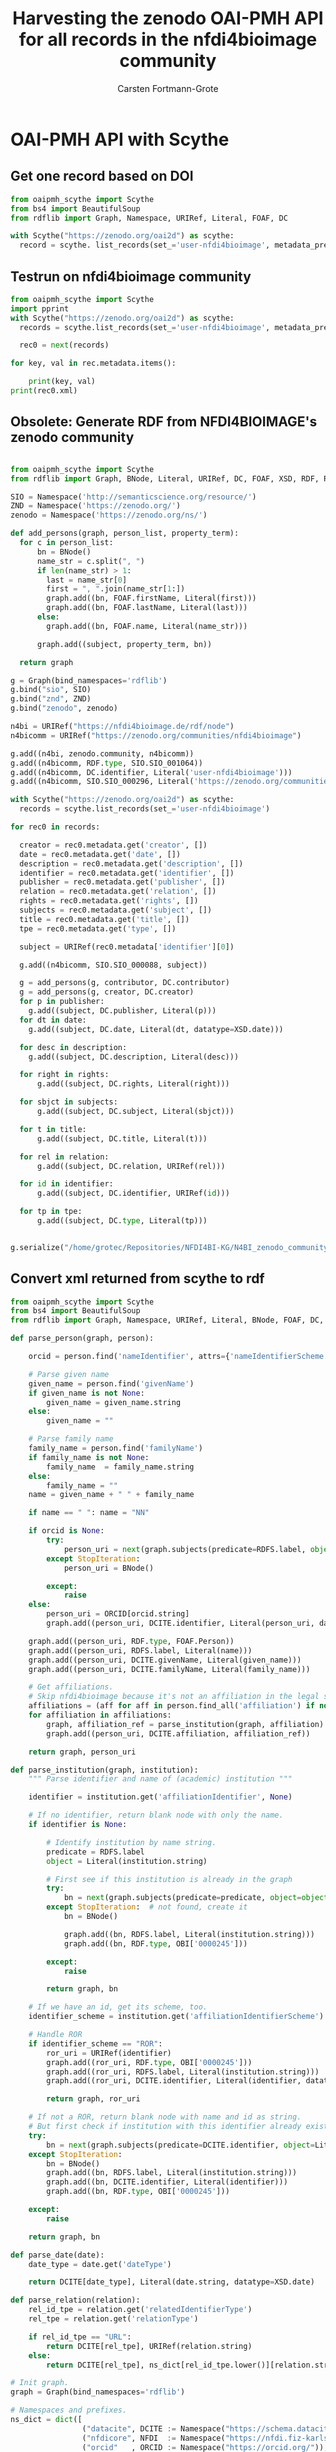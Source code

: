 #+title: Harvesting the zenodo OAI-PMH API for all records in the nfdi4bioimage community
#+author: Carsten Fortmann-Grote
#+license: CC-BY-SA
#+dateCreated: [2025-05-15 Thu] 
* OAI-PMH API with Scythe 
:PROPERTIES:
:ID:       71e7d956-3288-4586-acaf-c8eb072ac48f
:END:
** Get one record based on DOI
:PROPERTIES:
:ID:       8ded542a-1c03-4158-8b21-9a905cf5b507
:END:
#+begin_src python :session rdf :results output :async yes
  from oaipmh_scythe import Scythe
  from bs4 import BeautifulSoup
  from rdflib import Graph, Namespace, URIRef, Literal, FOAF, DC

  with Scythe("https://zenodo.org/oai2d") as scythe:
    record = scythe. list_records(set_='user-nfdi4bioimage', metadata_prefix='oai_datacite')
#+end_src

** Testrun on nfdi4bioimage community
:PROPERTIES:
:ID:       9ae10ebb-ddf2-42c0-9b28-35655ef08457
:END:
#+begin_src python :session rdf :results output :async yes
  from oaipmh_scythe import Scythe
  import pprint
  with Scythe("https://zenodo.org/oai2d") as scythe:
    records = scythe.list_records(set_='user-nfdi4bioimage', metadata_prefix='oai_datacite')

    rec0 = next(records)

  for key, val in rec.metadata.items():
    
      print(key, val)
  print(rec0.xml)
#+end_src
#+RESULTS:
#+begin_example
creator ['Moore, Josh', 'Waagmeester, Andra', 'Hettne, Kristina', 'Wolstencroft, Katherine', 'Kunis, Susanne']
date ['2024-02-26']
description ['&lt;p&gt;In 2005, the first version of OMERO stored RDF natively. However, just a year after the 1.0 release of RDF, performance considerations led to the development of a more traditional SQL approach for OMERO. A binary protocol makes it possible to query and retrieve metadata but the resulting information cannot immediately be combined with other sources. This is the adventure of rediscovering the benefit of RDF triples as a -- if not the -- common exchange mechanism.&lt;/p&gt;\n&lt;p&gt;&nbsp;&lt;/p&gt;\n&lt;p&gt;This poster was presented at SWAT4HCLS in Leiden, NL, 2024 as &lt;strong&gt;Poster 54&lt;/strong&gt;. See &lt;a href="https://www.swat4ls.org/workshops/leiden2024"&gt;https://www.swat4ls.org/workshops/leiden2024&lt;/a&gt; for more information.&lt;/p&gt;', '&lt;p&gt;NFDI4BIOIMAGE is funded by DFG grant number NFDI 46/1, project number 501864659.&lt;/p&gt;']
identifier ['https://doi.org/10.5281/zenodo.10687659', 'oai:zenodo.org:10687659']
language ['eng']
publisher ['Zenodo']
relation ['https://zenodo.org/communities/nfdi4bioimage/', 'https://doi.org/10.5281/zenodo.10687658']
rights ['info:eu-repo/semantics/openAccess', 'Creative Commons Attribution 4.0 International', 'https://creativecommons.org/licenses/by/4.0/legalcode']
source ['SWAT4HCLS, 15th International Semantic Web Applications and Tools for Health Care and Life Sciences Conference, Leiden, The Netherlands, 26-29 February, 2024']
subject ['Open Microscopy Environment (OME)', 'Bioimaging', 'Resource Description Framework (RDF)']
title ['RDF as a bridge to domain-platforms like OMERO, or There and back again.']
type ['info:eu-repo/semantics/conferencePoster']
<Element {http://www.openarchives.org/OAI/2.0/}record at 0x7f5d52b86580>
#+end_example
** Obsolete: Generate RDF from NFDI4BIOIMAGE's zenodo community
:PROPERTIES:
:ID:       7719c86c-b08a-4642-9cd1-f78942e5c44f
:END:

#+begin_src python :session rdf :results output :async yes :tangle /home/grotec/Repositories/NFDI4BI-KG/src/python/zenodo_community_harvest.py

  from oaipmh_scythe import Scythe
  from rdflib import Graph, BNode, Literal, URIRef, DC, FOAF, XSD, RDF, RDFS, Namespace

  SIO = Namespace('http://semanticscience.org/resource/')
  ZND = Namespace('https://zenodo.org/')
  zenodo = Namespace('https://zenodo.org/ns/')

  def add_persons(graph, person_list, property_term):
    for c in person_list:
        bn = BNode()
        name_str = c.split(", ")
        if len(name_str) > 1:
          last = name_str[0]
          first = ", ".join(name_str[1:])
          graph.add((bn, FOAF.firstName, Literal(first)))
          graph.add((bn, FOAF.lastName, Literal(last)))
        else:
          graph.add((bn, FOAF.name, Literal(name_str)))

        graph.add((subject, property_term, bn))

    return graph

  g = Graph(bind_namespaces='rdflib')
  g.bind("sio", SIO)
  g.bind("znd", ZND)
  g.bind("zenodo", zenodo)

  n4bi = URIRef("https://nfdi4bioimage.de/rdf/node")
  n4bicomm = URIRef("https://zenodo.org/communities/nfdi4bioimage")

  g.add((n4bi, zenodo.community, n4bicomm))
  g.add((n4bicomm, RDF.type, SIO.SIO_001064))
  g.add((n4bicomm, DC.identifier, Literal('user-nfdi4bioimage')))
  g.add((n4bicomm, SIO.SIO_000296, Literal('https://zenodo.org/communities/nfdi4bioimage')))

  with Scythe("https://zenodo.org/oai2d") as scythe:
    records = scythe.list_records(set_='user-nfdi4bioimage')

  for rec0 in records:

    creator = rec0.metadata.get('creator', [])
    date = rec0.metadata.get('date', [])
    description = rec0.metadata.get('description', [])
    identifier = rec0.metadata.get('identifier', [])
    publisher = rec0.metadata.get('publisher', [])
    relation = rec0.metadata.get('relation', [])
    rights = rec0.metadata.get('rights', [])
    subjects = rec0.metadata.get('subject', [])
    title = rec0.metadata.get('title', [])
    tpe = rec0.metadata.get('type', [])

    subject = URIRef(rec0.metadata['identifier'][0])

    g.add((n4bicomm, SIO.SIO_000088, subject))

    g = add_persons(g, contributor, DC.contributor)
    g = add_persons(g, creator, DC.creator)
    for p in publisher:
      g.add((subject, DC.publisher, Literal(p)))
    for dt in date:
      g.add((subject, DC.date, Literal(dt, datatype=XSD.date)))

    for desc in description:
      g.add((subject, DC.description, Literal(desc)))

    for right in rights:
        g.add((subject, DC.rights, Literal(right)))

    for sbjct in subjects:
        g.add((subject, DC.subject, Literal(sbjct)))

    for t in title:
        g.add((subject, DC.title, Literal(t)))

    for rel in relation:
        g.add((subject, DC.relation, URIRef(rel)))

    for id in identifier:
        g.add((subject, DC.identifier, URIRef(id)))

    for tp in tpe:
        g.add((subject, DC.type, Literal(tp)))


  g.serialize("/home/grotec/Repositories/NFDI4BI-KG/N4BI_zenodo_community.n3")
#+end_src

#+RESULTS:
: fe35bb5c-223d-4e77-919b-ba877a4781a8

** Convert xml returned from scythe to rdf
:PROPERTIES:
:ID:       71f8edf7-1675-4504-83e7-116fbfde65dd
:END:
#+begin_src python :session rdf :results output :async yes
  from oaipmh_scythe import Scythe
  from bs4 import BeautifulSoup
  from rdflib import Graph, Namespace, URIRef, Literal, BNode, FOAF, DC, XSD, RDF, RDFS

  def parse_person(graph, person):

      orcid = person.find('nameIdentifier', attrs={'nameIdentifierScheme':'ORCID'})

      # Parse given name
      given_name = person.find('givenName')
      if given_name is not None:
          given_name = given_name.string
      else:
          given_name = ""

      # Parse family name
      family_name = person.find('familyName')
      if family_name is not None:
          family_name  = family_name.string
      else:
          family_name = ""
      name = given_name + " " + family_name

      if name == " ": name = "NN"

      if orcid is None:
          try:
              person_uri = next(graph.subjects(predicate=RDFS.label, object=Literal(name)))
          except StopIteration:
              person_uri = BNode()

          except:
              raise
      else:
          person_uri = ORCID[orcid.string]
          graph.add((person_uri, DCITE.identifier, Literal(person_uri, datatype=XSD.anyURI)))
          
      graph.add((person_uri, RDF.type, FOAF.Person))
      graph.add((person_uri, RDFS.label, Literal(name)))
      graph.add((person_uri, DCITE.givenName, Literal(given_name)))
      graph.add((person_uri, DCITE.familyName, Literal(family_name)))

      # Get affiliations.
      # Skip nfdi4bioimage because it's not an affiliation in the legal sense.
      affiliations = (aff for aff in person.find_all('affiliation') if not aff.get('affiliationIdentifier', "").split('/')[-1] == '01vnkaz16')
      for affiliation in affiliations:
          graph, affiliation_ref = parse_institution(graph, affiliation)
          graph.add((person_uri, DCITE.affiliation, affiliation_ref))

      return graph, person_uri

  def parse_institution(graph, institution):
      """ Parse identifier and name of (academic) institution """

      identifier = institution.get('affiliationIdentifier', None)

      # If no identifier, return blank node with only the name.
      if identifier is None:

          # Identify institution by name string.
          predicate = RDFS.label
          object = Literal(institution.string)

          # First see if this institution is already in the graph
          try:
              bn = next(graph.subjects(predicate=predicate, object=object))
          except StopIteration:  # not found, create it
              bn = BNode()

              graph.add((bn, RDFS.label, Literal(institution.string)))
              graph.add((bn, RDF.type, OBI['0000245']))

          except:
              raise

          return graph, bn

      # If we have an id, get its scheme, too.
      identifier_scheme = institution.get('affiliationIdentifierScheme')

      # Handle ROR
      if identifier_scheme == "ROR":
          ror_uri = URIRef(identifier)
          graph.add((ror_uri, RDF.type, OBI['0000245']))
          graph.add((ror_uri, RDFS.label, Literal(institution.string)))
          graph.add((ror_uri, DCITE.identifier, Literal(identifier, datatype=XSD.anyURI)))

          return graph, ror_uri

      # If not a ROR, return blank node with name and id as string.
      # But first check if institution with this identifier already exists
      try:
          bn = next(graph.subjects(predicate=DCITE.identifier, object=Literal(identifier)))
      except StopIteration:
          bn = BNode()
          graph.add((bn, RDFS.label, Literal(institution.string)))
          graph.add((bn, DCITE.identifier, Literal(identifier)))
          graph.add((bn, RDF.type, OBI['0000245']))

      except:
          raise

      return graph, bn

  def parse_date(date):
      date_type = date.get('dateType')

      return DCITE[date_type], Literal(date.string, datatype=XSD.date)

  def parse_relation(relation):
      rel_id_tpe = relation.get('relatedIdentifierType')
      rel_tpe = relation.get('relationType')

      if rel_id_tpe == "URL":
          return DCITE[rel_tpe], URIRef(relation.string)
      else:
          return DCITE[rel_tpe], ns_dict[rel_id_tpe.lower()][relation.string]

  # Init graph.
  graph = Graph(bind_namespaces='rdflib')

  # Namespaces and prefixes.
  ns_dict = dict([
                  ("datacite", DCITE := Namespace("https://schema.datacite.org/meta/kernel-4.6/metadata.xsd#")),
                  ("nfdicore", NFDI  := Namespace("https://nfdi.fiz-karlsruhe.de/ontology/")),
                  ("orcid"   , ORCID := Namespace("https://orcid.org/")),
                  ("ror"     , ROR   := Namespace("https://ror.org/")),
                  ("doi"     , DOI   := Namespace("https://doi.org/")),
                  ("obi"     , OBI   := Namespace("http://purl.obolibrary.org/OBI_")),
                  ("t4fs"    , T4FS  := Namespace("http://purl.obolibrary.org/T4FS_")),
  ])

  for prefix, ns in ns_dict.items():
      graph.bind(prefix, ns)

  # Add core information about NFDI4BIOIMAGE.
  n4bi = URIRef("https://nfdi4bioimage.de/rdf/node")
  n4bicomm = URIRef("https://zenodo.org/communities/nfdi4bioimage")

  graph.add((n4bi     , NFDI.NFDI_0000195, n4bicomm))                                                   # We have a collection aka zenodo community.
  graph.add((n4bicomm , DC.identifier,     Literal('nfdi4bioimage')))                                   # Our collection has an identifier ...
  graph.add((n4bicomm , NFDI.NFDI_0001008, Literal('https://zenodo.org/communities/nfdi4bioimage')))    # ... and a website.

  # Harvest the zenodo OAI-PMH API endpoint.
  with Scythe("https://zenodo.org/oai2d") as scythe:
    records = scythe.list_records(set_='user-nfdi4bioimage', metadata_prefix='oai_datacite')


  # `records` is a list of xml strings.
  # Loop over all records.
  for i, rec0 in enumerate(records):

    # Get a proper navigable xml object.
    xml_root = BeautifulSoup(str(rec0), 'xml').find('resource')

    # Get the record's DOI.
    doi = xml_root.find('identifier', attrs={"identifierType":"DOI"})

    # The record's DOI is the subject for most of the triples to be constructed.
    subj = URIRef("https://doi.org/"+doi.string)

    # Get creators and contributors.
    title = xml_root.find('title')
    description = xml_root.find('description')
    resource_type = xml_root.find('resourceType')
    subjects = xml_root.find_all('subject')
    rights = xml_root.find_all('rights')

    creators = xml_root.find_all('creator')
    contributors = xml_root.find_all('contributor')
    affiliations = xml_root.find_all('affiliation')
    relations = xml_root.find_all('relatedIdentifier')
    dates = xml_root.find_all('date')

    graph.add((subj, RDF.type, T4FS['0000113']))
    graph.add((subj, DCITE.title, Literal(title.string)))

    if description is not None:
        graph.add((subj, DCITE.description, Literal(description.string)))

    if resource_type is not None:
        graph.add((subj, DCITE.resourceType, Literal(resource_type.string)))

    for subject in subjects:
        graph.add((subj, DCITE['subject'], Literal(subject.string)))

    for right in rights:
        graph.add((subj, DCITE['right'], Literal(right.string)))

    for creator in creators:
        graph, person = parse_person(graph, creator)
        graph.add((subj, DCITE.creator, person))

    for contributor in contributors:
        graph, person = parse_person(graph, contributor)
        graph.add((subj, DCITE.contributor, person))

    for date in dates:
        property, val = parse_date(date)
        graph.add((subj, property, val))

    for relation in relations:
        property, val = parse_relation(relation)
        graph.add((subj, property, val))

  graph.serialize('../RDF_dumps/n4bi_zenodo_community.n3')

  print(len(graph))
#+end_src

#+RESULTS:
: 5296

*** Clean up
:PROPERTIES:
:ID:       5604910a-a506-487f-bf36-c64d8c1de3f8
:END:

Cleanup:
#+begin_src bash :dir ../RDF_dumps :results output :session noconda
  JAVA=$(which java)
  export JAVA_HOME=/usr
  echo $JAVA
  echo $JAVA_HOME
  RIOT=/opt/apache-jena/bin/riot
  cat n4bi_zenodo_community.n3 | sed 's/^-\{2,\}.*$//' > tmp.n3
  $RIOT --output n3 n4bi_zenodo_community.n3 > tmp.n3
  $RIOT --output turtle tmp.n3 > n4bi_zenodo_community.ttl
  mv tmp.n3 n4bi_zenodo_community.n3
#+end_src

#+RESULTS:
: /usr/bin/java
: /usr


** Convert datacite xsd schema to owl ontology
:PROPERTIES:
:ID:       71f8edf7-1675-4504-83e7-116fbfde65dd
:END:
#+begin_src bash
  curl -L https://redefer.rhizomik.net/xsd2owl?xsd=https://schema.datacite.org/meta/kernel-4.6/metadata.xsd > datacite.owl.rdf.xml
#+end_src

#+RESULTS:

*** Query the converted ontology
:PROPERTIES:
:ID:       f4f92b3a-bb3e-4eb0-b5cb-5a3bb6e583df
:END:
#+begin_src
#+end_src
#+begin_src bash :results output
  export PATH=/opt/apache-jena-5.2.0/bin:$PATH
  echo """
     prefix rdfs: <http://www.w3.org/2000/01/rdf-schema#>
     prefix owl: <http://www.w3.org/2002/07/owl#>
     prefix dcite: <https://schema.datacite.org/meta/kernel-4.6/metadata.xsd#>
     select distinct ?prop where {
   ?prop a ?tp .

   values ?tp {owl:DatatypeProperty owl:ObjectProperty}
    }
  order by ?prop
  """ > query.rq
              arq --data=datacite.owl.rdf.xml --query=query.rq

#+end_src

#+RESULTS:
#+begin_example
-------------------------------------
| prop                              |
=====================================
| dcite:affiliation                 |
| dcite:affiliationIdentifier       |
| dcite:affiliationIdentifierScheme |
| dcite:alternateIdentifier         |
| dcite:alternateIdentifierType     |
| dcite:alternateIdentifiers        |
| dcite:any                         |
| dcite:awardNumber                 |
| dcite:awardTitle                  |
| dcite:awardURI                    |
| dcite:br                          |
| dcite:classificationCode          |
| dcite:contributor                 |
| dcite:contributorName             |
| dcite:contributorType             |
| dcite:contributors                |
| dcite:creator                     |
| dcite:creatorName                 |
| dcite:creators                    |
| dcite:date                        |
| dcite:dateInformation             |
| dcite:dateType                    |
| dcite:dates                       |
| dcite:description                 |
| dcite:descriptionType             |
| dcite:descriptions                |
| dcite:eastBoundLongitude          |
| dcite:edition                     |
| dcite:familyName                  |
| dcite:firstPage                   |
| dcite:format                      |
| dcite:formats                     |
| dcite:funderIdentifier            |
| dcite:funderIdentifierType        |
| dcite:funderName                  |
| dcite:fundingReference            |
| dcite:fundingReferences           |
| dcite:geoLocation                 |
| dcite:geoLocationBox              |
| dcite:geoLocationPlace            |
| dcite:geoLocationPoint            |
| dcite:geoLocationPolygon          |
| dcite:geoLocations                |
| dcite:givenName                   |
| dcite:identifier                  |
| dcite:identifierType              |
| dcite:inPolygonPoint              |
| dcite:issue                       |
| dcite:language                    |
| dcite:lastPage                    |
| dcite:nameIdentifier              |
| dcite:nameIdentifierScheme        |
| dcite:nameType                    |
| dcite:northBoundLatitude          |
| dcite:number                      |
| dcite:numberType                  |
| dcite:pointLatitude               |
| dcite:pointLongitude              |
| dcite:polygonPoint                |
| dcite:publicationYear             |
| dcite:publisher                   |
| dcite:publisherIdentifier         |
| dcite:publisherIdentifierScheme   |
| dcite:relatedIdentifier           |
| dcite:relatedIdentifierType       |
| dcite:relatedIdentifiers          |
| dcite:relatedItem                 |
| dcite:relatedItemIdentifier       |
| dcite:relatedItemIdentifierType   |
| dcite:relatedItemType             |
| dcite:relatedItems                |
| dcite:relatedMetadataScheme       |
| dcite:relationType                |
| dcite:resource                    |
| dcite:resourceType                |
| dcite:resourceTypeGeneral         |
| dcite:rights                      |
| dcite:rightsIdentifier            |
| dcite:rightsIdentifierScheme      |
| dcite:rightsList                  |
| dcite:rightsURI                   |
| dcite:schemeType                  |
| dcite:schemeURI                   |
| dcite:size                        |
| dcite:sizes                       |
| dcite:southBoundLatitude          |
| dcite:subject                     |
| dcite:subjectScheme               |
| dcite:subjects                    |
| dcite:title                       |
| dcite:titleType                   |
| dcite:titles                      |
| dcite:valueURI                    |
| dcite:version                     |
| dcite:volume                      |
| dcite:westBoundLongitude          |
-------------------------------------
#+end_example

